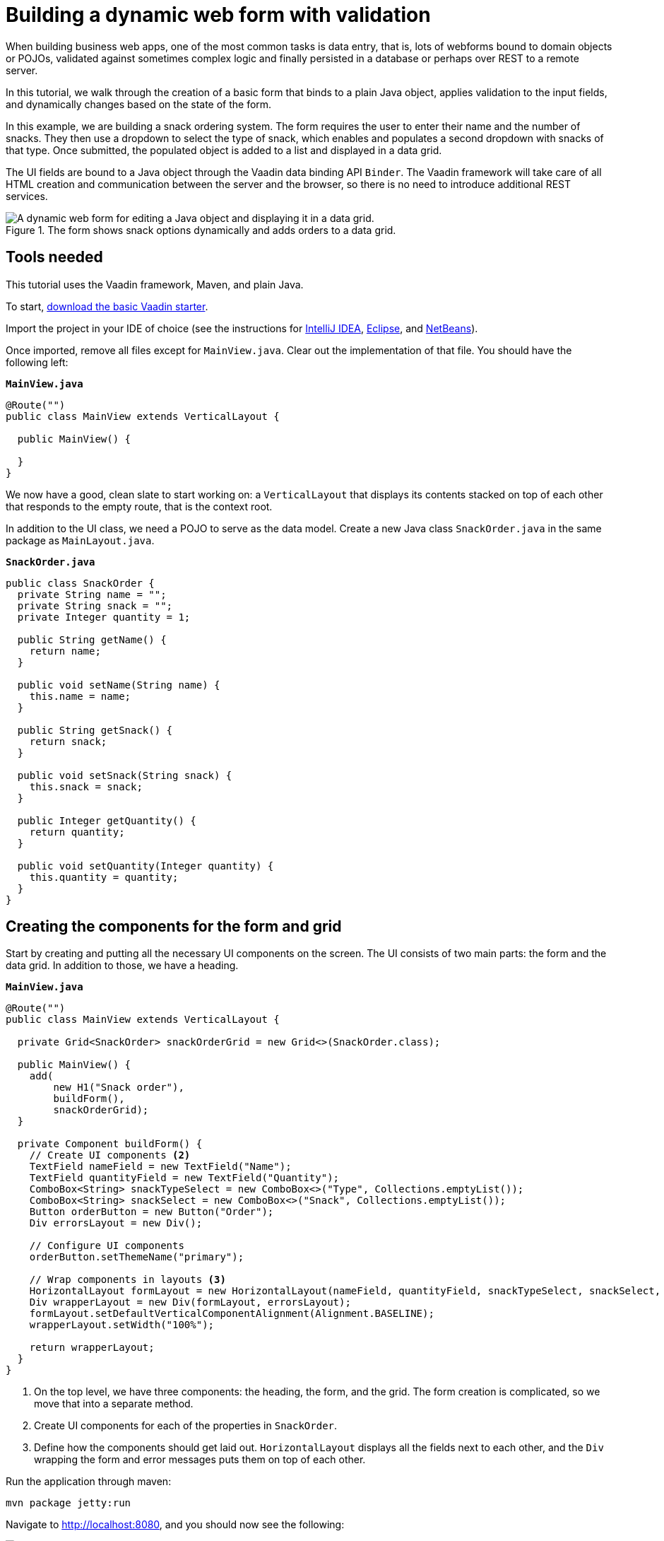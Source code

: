 = Building a dynamic web form with validation

:tags: Java, Data entry, Validation
:author: Marcus Hellberg
:description: Learn how to build a web form that binds to a POJO, applies validation to fields and dynamically changes based on user input. 
:linkattrs: // enable link attributes, like opening in a new window
:imagesdir: ./images
:repo: https://github.com/vaadin-learning-center/vaadin-flow-form-example

When building business web apps, one of the most common tasks is data entry, that is, lots of webforms bound to domain objects or POJOs, validated against sometimes complex logic and finally persisted in a database or perhaps over REST to a remote server. 

In this tutorial, we walk through the creation of a basic form that binds to a plain Java object, applies validation to the input fields, and dynamically changes based on the state of the form. 

In this example, we are building a snack ordering system. The form requires the user to enter their name and the number of snacks. They then use a dropdown to select the type of snack, which enables and populates a second dropdown with snacks of that type. Once submitted, the populated object is added to a list and displayed in a data grid. 

The UI fields are bound to a Java object through the Vaadin data binding API `Binder`. The Vaadin framework will take care of all HTML creation and communication between the server and the browser, so there is no need to introduce additional REST services. 

.The form shows snack options dynamically and adds orders to a data grid.
image::dynamic-web-form-java.gif[A dynamic web form for editing a Java object and displaying it in a data grid.]

== Tools needed
This tutorial uses the Vaadin framework, Maven, and plain Java. 

To start, https://vaadin.com/start/latest/project-base[download the basic Vaadin starter].

Import the project in your IDE of choice (see the instructions for https://vaadin.com/tutorials/import-maven-project-intellij-idea[IntelliJ IDEA], https://vaadin.com/tutorials/import-maven-project-eclipse[Eclipse], and https://vaadin.com/tutorials/import-maven-project-netbeans[NetBeans]). 

Once imported, remove all files except for `MainView.java`. Clear out the implementation of that file. You should have the following left:

.`*MainView.java*`
[source,java]
----
@Route("")
public class MainView extends VerticalLayout {

  public MainView() {

  }
}
----

We now have a good, clean slate to start working on: a `VerticalLayout` that displays its contents stacked on top of each other that responds to the empty route, that is the context root. 

In addition to the UI class, we need a POJO to serve as the data model. Create a new Java class `SnackOrder.java` in the same package as `MainLayout.java`. 

.`*SnackOrder.java*`
[source,java]
----
public class SnackOrder {
  private String name = "";
  private String snack = "";
  private Integer quantity = 1;

  public String getName() {
    return name;
  }

  public void setName(String name) {
    this.name = name;
  }

  public String getSnack() {
    return snack;
  }

  public void setSnack(String snack) {
    this.snack = snack;
  }

  public Integer getQuantity() {
    return quantity;
  }

  public void setQuantity(Integer quantity) {
    this.quantity = quantity;
  }
}
----

== Creating the components for the form and grid
Start by creating and putting all the necessary UI components on the screen. The UI consists of two main parts: the form and the data grid. In addition to those, we have a heading. 

.`*MainView.java*`
[source,java]
----
@Route("")
public class MainView extends VerticalLayout {

  private Grid<SnackOrder> snackOrderGrid = new Grid<>(SnackOrder.class);

  public MainView() {
    add(
        new H1("Snack order"),
        buildForm(),
        snackOrderGrid);
  }

  private Component buildForm() {
    // Create UI components <2>
    TextField nameField = new TextField("Name");
    TextField quantityField = new TextField("Quantity");
    ComboBox<String> snackTypeSelect = new ComboBox<>("Type", Collections.emptyList());
    ComboBox<String> snackSelect = new ComboBox<>("Snack", Collections.emptyList());
    Button orderButton = new Button("Order");
    Div errorsLayout = new Div();

    // Configure UI components
    orderButton.setThemeName("primary");

    // Wrap components in layouts <3>
    HorizontalLayout formLayout = new HorizontalLayout(nameField, quantityField, snackTypeSelect, snackSelect, orderButton);
    Div wrapperLayout = new Div(formLayout, errorsLayout);
    formLayout.setDefaultVerticalComponentAlignment(Alignment.BASELINE);
    wrapperLayout.setWidth("100%");

    return wrapperLayout;
  }
}
----
<1> On the top level, we have three components: the heading, the form, and the grid. The form creation is complicated, so we move that into a separate method.
<2> Create UI components for each of the properties in `SnackOrder`.
<3> Define how the components should get laid out. `HorizontalLayout` displays all the fields next to each other, and the `Div` wrapping the form and error messages puts them on top of each other. 


Run the application through maven: 

[source]
mvn package jetty:run

Navigate to http://localhost:8080, and you should now see the following:

.Form and data grid UI components.
image::java-form-and-grid-ui-components.png[Form and data grid UI components.]

== Dynamically populate a select based on a form value
We need some options for snacks to order. Add the following Map of snack options at the beginning of the `buildForm` method:

.`*MainView.java*`
[source,java]
----
  private Component buildForm() {

    Map<String, List<String>> snacks = new HashMap<>();
    snacks.put("Fruits", Arrays.asList("Banana", "Apple", "Orange", "Avocado"));
    snacks.put("Candy", Arrays.asList("Chocolate bar", "Gummy bears", "Granola bar"));
    snacks.put("Drinks", Arrays.asList("Soda", "Water", "Coffee", "Tea"));

    // remainder omitted ...
  }
----


Then update the snack type select to display the different types of snacks. 

[source, diff]
----
- ComboBox<String> snackTypeSelect = new ComboBox<>("Type", Collections.emptyList());
+ ComboBox<String> snackTypeSelect = new ComboBox<>("Type", snacks.keySet());
----

Next, disable the snack selection `ComboBox` initially, and add a listener on the snack type select that can be used to enable it with the correct options based on the type selection. 

.`*MainView.java*`
[source,java]
----
  private Component buildForm() {
    // Field creation

    // Only enable snack selection after a type has been selected.
    // Populate the snack alternatives based on the type.
    snackSelect.setEnabled(false);
    snackTypeSelect.addValueChangeListener(e -> {
      String type = e.getValue();
      snackSelect.setEnabled(type != null && !type.isEmpty());
      if (type != null && !type.isEmpty()) {
        snackSelect.setItems(snacks.get(type));
      }
    });

  }
----

Now, if you re-run the application, you can see that the snacks are dynamically updated based on the selection in the type select.

== Binding a Java object to form inputs
With the UI components in place and snack type selection working, the next task is to bind them to the `SnackOrder` model and define validation rules. We do this using Vaadin's `Binder` API.

.`*MainView.java*`
[source,java]
----
  private Component buildForm() {
    // Inputs and select logic
    
    Binder<SnackOrder> binder = new Binder<>(SnackOrder.class);
    binder.forField(nameField)
        .asRequired("Name is required")
        .bind("name");
    binder.forField(quantityField)
        .asRequired()
        .withConverter(new StringToIntegerConverter("Quantity must be a number"))
        .withValidator(new IntegerRangeValidator("Quantity must be at least 1", 1, Integer.MAX_VALUE))
        .bind("quantity");
    binder.forField(snackSelect)
        .asRequired("Please choose a snack")
        .bind("snack");
    binder.readBean(new SnackOrder());
  }
----

First, we create a `Binder` of type `SnackOrder`. We then use it to bind each field to a property on `SnackOrder`. The properties are passed in as Strings. There is also an https://vaadin.com/docs/flow/binding-data/tutorial-flow-components-binder.html[alternative API] that uses method references instead of Strings if you prefer that.

For each binding, you can configure whether or not it is required, and optionally add converters or validators. Converters convert between the underlying data value, for instance `Integer` for `order`, and the presentation value which is String. Validators validate the input against a given rule. Vaadin comes with several ready-made converters and validators for common use cases, and you can write your own for more complex validation or custom conversion.

Finally, call `readBean` with a new `SnackOrder`, so the binder has a place to write values.

== Only enable the submit button when the form is valid
When possible, it's good practice to help the user do the right thing. When creating a form, we can guide the user by not enabling the Order button before the form is valid. 

We can accomplish this by adding a `StatusChangeListener` on the `Binder`. Add the following right after the previous code, inside the `buildForm` method.

.`*MainView.java*`
[source,java]
----
binder.addStatusChangeListener(status -> {
      // Workaround for https://github.com/vaadin/flow/issues/4988
      boolean emptyFields = Stream.of("name", "quantity", "snack")
          .flatMap(prop -> binder.getBinding(prop).stream())
          .anyMatch(binding -> binding.getField().isEmpty());
      orderButton.setEnabled(!status.hasValidationErrors() && !emptyFields);
    }
);
----

In the listener, you want to toggle the `enabled` property of the button based on `status.hasValidationErrors()`. Because of https://github.com/vaadin/flow/issues/4988[a bug in the current version of Vaadin], you also need to check that all required fields are non-empty. This will not be necessary once the bug has been fixed.

== Save form values into a Java object and display form values in a data grid
The final part of the logic is saving the form data into a Java object and display the order in the data grid we created at the start.

Continue on the `buildForm` method by adding a listener to the order button.

.`*MainView.java*`
[source,java]
----
orderButton.addClickListener(click -> {
  try {
    errorsLayout.setText(""); <1>
    SnackOrder savedOrder = new SnackOrder();
    binder.writeBean(savedOrder); <2>
    addOrder(savedOrder); <3>
    binder.readBean(new SnackOrder()); <4>
    snackTypeSelect.setValue(""); <5>
  } catch (ValidationException e) {
    errorsLayout.add(new Html(e.getValidationErrors().stream()
        .map(res -> "<p>" + res.getErrorMessage() + "</p>")
        .collect(Collectors.joining("\n")))); <6>
  }
});
----
<1> Clear out any errors that may be present from before.
<2> Write the form contents into a new `SnackOrder` object.
<3> Call a (yet to be defined) method for adding the order to the grid.
<4> Reset the bound form values by reading a new, empty, `SnackOrder` object
<5> Reset the type select separately, as it is not one of the bound fields.
<6> Collect any validation error messages and display them in the error layout.

Add a list of `SnackOrders` as a field on `MainView` to keep track of the orders.

.`*MainView.java*`
[source,java]
----
private List<SnackOrder> snackOrders = new LinkedList<>();
----

NOTE: In a real application you would probably save the order to a database and read the list of orders from a database. 

Finally, implement `addOrder` for adding the newly created order to the table.

.`*MainView.java*`
[source,java]
----
private void addOrder(SnackOrder order) {
  snackOrders.add(order);
  snackOrderGrid.setItems(snackOrders);
}
----

Run the application and test it out. You should now be able to add new orders to the grid with the dynamic form you created.

.The finished application.
image::java-form-and-grid-ui-components.png[The complete application.]

== Conclusion
You now know how to build a web form for populating a Java object and displaying it. You can find the full source code in GitHub below. 